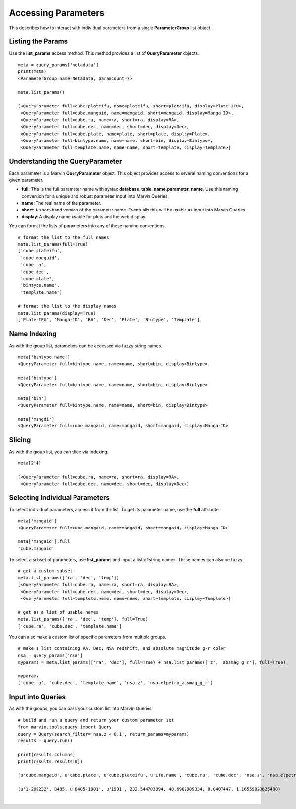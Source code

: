 
.. _marvin-queryparams_params:

Accessing Parameters
====================

This describes how to interact with individual parameters from a single **ParameterGroup** list object.

Listing the Params
------------------

Use the **list_params** access method.  This method provides a list of **QueryParameter** objects.

::

    meta = query_params['metadata']
    print(meta)
    <ParameterGroup name=Metadata, paramcount=7>

    meta.list_params()

    [<QueryParameter full=cube.plateifu, name=plateifu, short=plateifu, display=Plate-IFU>,
     <QueryParameter full=cube.mangaid, name=mangaid, short=mangaid, display=Manga-ID>,
     <QueryParameter full=cube.ra, name=ra, short=ra, display=RA>,
     <QueryParameter full=cube.dec, name=dec, short=dec, display=Dec>,
     <QueryParameter full=cube.plate, name=plate, short=plate, display=Plate>,
     <QueryParameter full=bintype.name, name=name, short=bin, display=Bintype>,
     <QueryParameter full=template.name, name=name, short=template, display=Template>]

Understanding the **QueryParameter**
------------------------------------

Each parameter is a Marvin **QueryParameter** object.  This object provides access to several naming conventions for a given parameter.

* **full**: This is the full parameter name with syntax **database_table_name.parameter_name**.  Use this naming convention for a unique and robust parameter input into Marvin Queries.

* **name**: The real name of the parameter.

* **short**: A short-hand version of the parameter name.  Eventually this will be usable as input into Marvin Queries.

* **display**: A display name usable for plots and the web display.

You can format the lists of parameters into any of these naming conventions.

::

    # format the list to the full names
    meta.list_params(full=True)
    ['cube.plateifu',
     'cube.mangaid',
     'cube.ra',
     'cube.dec',
     'cube.plate',
     'bintype.name',
     'template.name']

    # format the list to the display names
    meta.list_params(display=True)
    ['Plate-IFU', 'Manga-ID', 'RA', 'Dec', 'Plate', 'Bintype', 'Template']

Name Indexing
-------------

As with the group list, parameters can be accessed via fuzzy string names.

::

    meta['bintype.name']
    <QueryParameter full=bintype.name, name=name, short=bin, display=Bintype>

    meta['bintype']
    <QueryParameter full=bintype.name, name=name, short=bin, display=Bintype>

    meta['bin']
    <QueryParameter full=bintype.name, name=name, short=bin, display=Bintype>

    meta['mangdi']
    <QueryParameter full=cube.mangaid, name=mangaid, short=mangaid, display=Manga-ID>

::

Slicing
-------

As with the group list, you can slice via indexing.

::

    meta[2:4]

    [<QueryParameter full=cube.ra, name=ra, short=ra, display=RA>,
     <QueryParameter full=cube.dec, name=dec, short=dec, display=Dec>]


Selecting Individual Parameters
-------------------------------

To select individual parameters, access it from the list.  To get its parameter name, use the **full** attribute.

::

    meta['mangaid']
    <QueryParameter full=cube.mangaid, name=mangaid, short=mangaid, display=Manga-ID>

    meta['mangaid'].full
    'cube.mangaid'

To select a subset of parameters, use **list_params** and input a list of string names.  These names can also be fuzzy.

::

    # get a custom subset
    meta.list_params(['ra', 'dec', 'temp'])
    [<QueryParameter full=cube.ra, name=ra, short=ra, display=RA>,
     <QueryParameter full=cube.dec, name=dec, short=dec, display=Dec>,
     <QueryParameter full=template.name, name=name, short=template, display=Template>]

    # get as a list of usable names
    meta.list_params(['ra', 'dec', 'temp'], full=True)
    ['cube.ra', 'cube.dec', 'template.name']

You can also make a custom list of specific parameters from multiple groups.

::

    # make a list containing RA, Dec, NSA redshift, and absolute magnitude g-r color
    nsa = query_params['nsa']
    myparams = meta.list_params(['ra', 'dec'], full=True) + nsa.list_params(['z', 'absmag_g_r'], full=True)

    myparams
    ['cube.ra', 'cube.dec', 'template.name', 'nsa.z', 'nsa.elpetro_absmag_g_r']

Input into Queries
------------------

As with the groups, you can pass your custom list into Marvin Queries

::

    # build and run a query and return your custom parameter set
    from marvin.tools.query import Query
    query = Query(search_filter='nsa.z < 0.1', return_params=myparams)
    results = query.run()

    print(results.columns)
    print(results.results[0])

    [u'cube.mangaid', u'cube.plate', u'cube.plateifu', u'ifu.name', 'cube.ra', 'cube.dec', 'nsa.z', 'nsa.elpetro_absmag_g_r']

    (u'1-209232', 8485, u'8485-1901', u'1901', 232.544703894, 48.6902009334, 0.0407447, 1.16559028625488)

|
